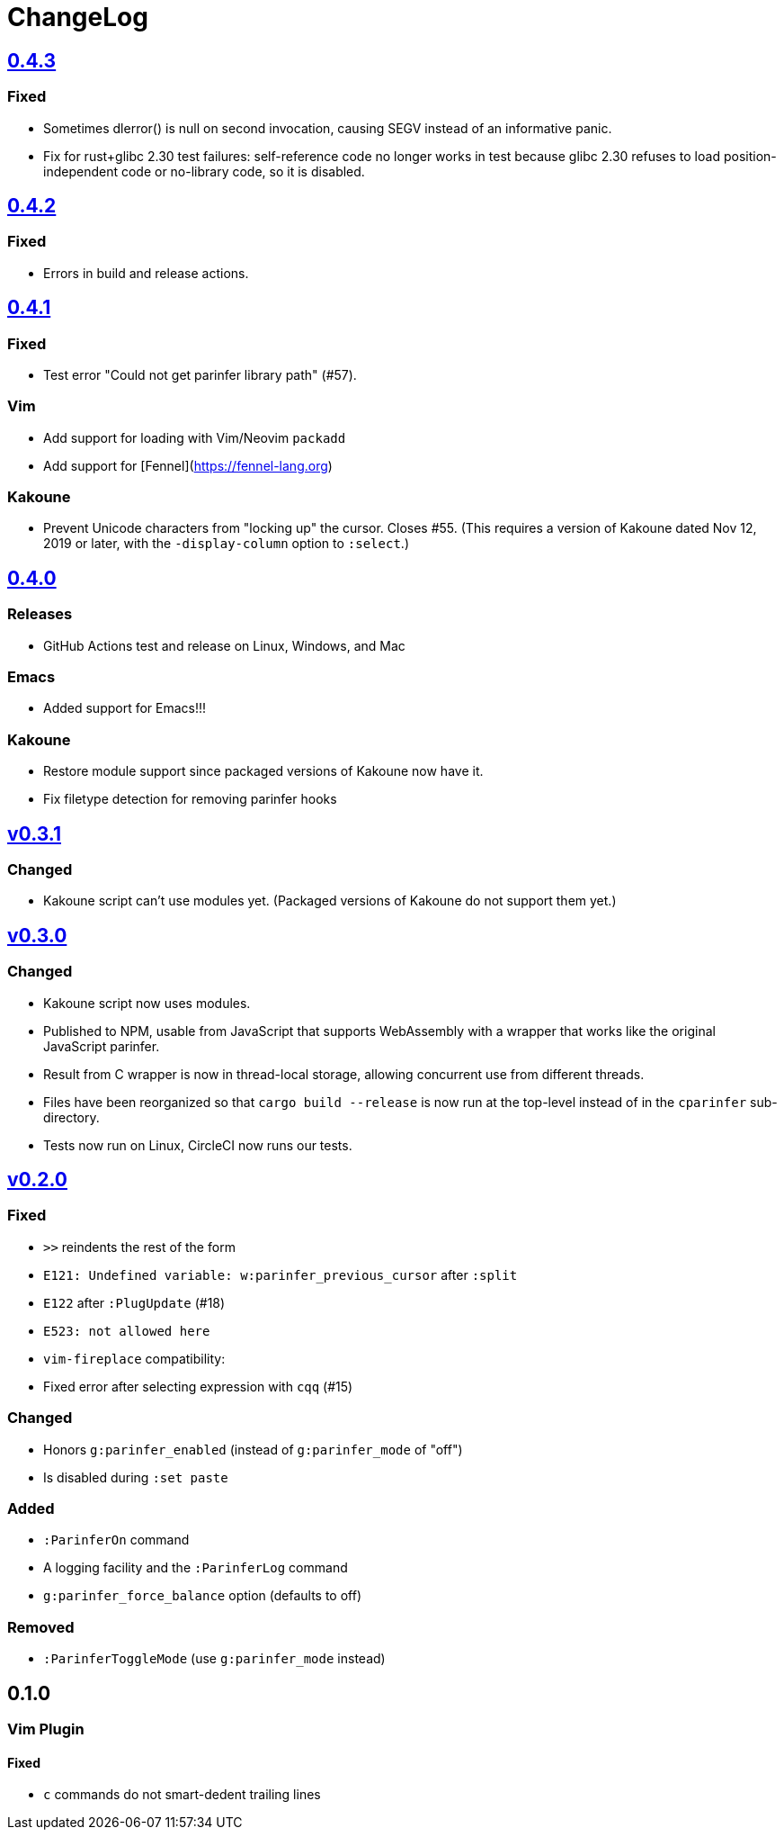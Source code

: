 ChangeLog
=========

https://github.com/eraserhd/parinfer-rust/compare/v0.4.2...v0.4.3[0.4.3]
------------------------------------------------------------------------

=== Fixed

* Sometimes dlerror() is null on second invocation, causing SEGV instead
  of an informative panic.
* Fix for rust+glibc 2.30 test failures: self-reference code no longer
  works in test because glibc 2.30 refuses to load position-independent
  code or no-library code, so it is disabled.

https://github.com/eraserhd/parinfer-rust/compare/v0.4.1...v0.4.2[0.4.2]
------------------------------------------------------------------------

=== Fixed

* Errors in build and release actions.


https://github.com/eraserhd/parinfer-rust/compare/v0.4.0...v0.4.1[0.4.1]
------------------------------------------------------------------------

=== Fixed

* Test error "Could not get parinfer library path" (#57).

=== Vim

* Add support for loading with Vim/Neovim `packadd`
* Add support for [Fennel](https://fennel-lang.org)

=== Kakoune

* Prevent Unicode characters from "locking up" the cursor.  Closes #55.
  (This requires a version of Kakoune dated Nov 12, 2019 or later, with the
  `-display-column` option to `:select`.)

https://github.com/eraserhd/parinfer-rust/compare/v0.3.1...v0.4.0[0.4.0]
------------------------------------------------------------------------

=== Releases

* GitHub Actions test and release on Linux, Windows, and Mac

=== Emacs

* Added support for Emacs!!!

=== Kakoune

* Restore module support since packaged versions of Kakoune now have it.
* Fix filetype detection for removing parinfer hooks

https://github.com/eraserhd/parinfer-rust/compare/v0.3.0...v0.3.1[v0.3.1]
-------------------------------------------------------------------------

=== Changed

* Kakoune script can't use modules yet.  (Packaged versions of Kakoune do
  not support them yet.)

https://github.com/eraserhd/parinfer-rust/compare/v0.2.0...v0.3.0[v0.3.0]
-------------------------------------------------------------------------

=== Changed

* Kakoune script now uses modules.
* Published to NPM, usable from JavaScript that supports WebAssembly with a
  wrapper that works like the original JavaScript parinfer.
* Result from C wrapper is now in thread-local storage, allowing concurrent
  use from different threads.
* Files have been reorganized so that `cargo build --release` is now run
  at the top-level instead of in the `cparinfer` sub-directory.
* Tests now run on Linux, CircleCI now runs our tests.

https://github.com/eraserhd/parinfer-rust/compare/v0.1.0...v0.2.0[v0.2.0]
-------------------------------------------------------------------------

=== Fixed

* `>>` reindents the rest of the form
* `E121: Undefined variable: w:parinfer_previous_cursor` after `:split`
* `E122` after `:PlugUpdate` (#18)
* `E523: not allowed here`
* `vim-fireplace` compatibility:
  * Fixed error after selecting expression with `cqq` (#15)

=== Changed

* Honors `g:parinfer_enabled` (instead of `g:parinfer_mode` of "off")
* Is disabled during `:set paste`

=== Added

* `:ParinferOn` command
* A logging facility and the `:ParinferLog` command
* `g:parinfer_force_balance` option (defaults to off)

=== Removed
- `:ParinferToggleMode` (use `g:parinfer_mode` instead)

0.1.0
-----

=== Vim Plugin

==== Fixed

* `c` commands do not smart-dedent trailing lines
